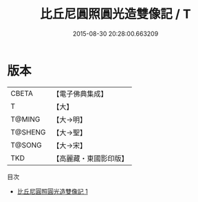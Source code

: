 #+TITLE: 比丘尼圓照圓光造雙像記 / T

#+DATE: 2015-08-30 20:28:00.663209
* 版本
 |     CBETA|【電子佛典集成】|
 |         T|【大】     |
 |    T@MING|【大→明】   |
 |   T@SHENG|【大→聖】   |
 |    T@SONG|【大→宋】   |
 |       TKD|【高麗藏・東國影印版】|
目次
 - [[file:KR6j0210_001.txt][比丘尼圓照圓光造雙像記 1]]
